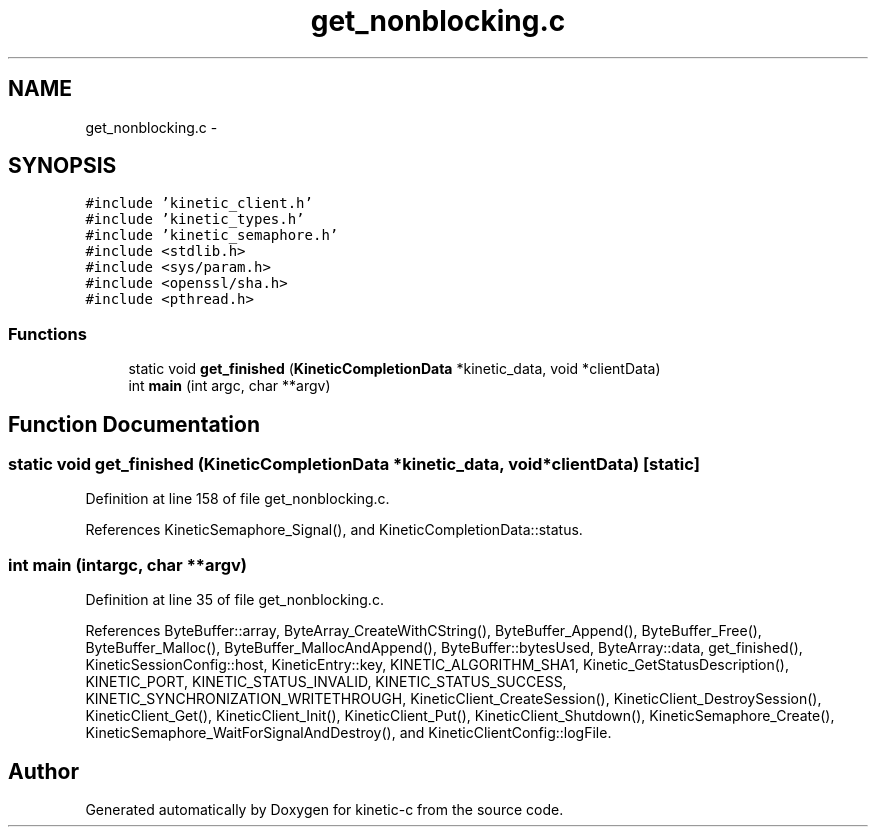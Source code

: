 .TH "get_nonblocking.c" 3 "Mon Mar 2 2015" "Version v0.12.0-beta" "kinetic-c" \" -*- nroff -*-
.ad l
.nh
.SH NAME
get_nonblocking.c \- 
.SH SYNOPSIS
.br
.PP
\fC#include 'kinetic_client\&.h'\fP
.br
\fC#include 'kinetic_types\&.h'\fP
.br
\fC#include 'kinetic_semaphore\&.h'\fP
.br
\fC#include <stdlib\&.h>\fP
.br
\fC#include <sys/param\&.h>\fP
.br
\fC#include <openssl/sha\&.h>\fP
.br
\fC#include <pthread\&.h>\fP
.br

.SS "Functions"

.in +1c
.ti -1c
.RI "static void \fBget_finished\fP (\fBKineticCompletionData\fP *kinetic_data, void *clientData)"
.br
.ti -1c
.RI "int \fBmain\fP (int argc, char **argv)"
.br
.in -1c
.SH "Function Documentation"
.PP 
.SS "static void get_finished (\fBKineticCompletionData\fP *kinetic_data, void *clientData)\fC [static]\fP"

.PP
Definition at line 158 of file get_nonblocking\&.c\&.
.PP
References KineticSemaphore_Signal(), and KineticCompletionData::status\&.
.SS "int main (intargc, char **argv)"

.PP
Definition at line 35 of file get_nonblocking\&.c\&.
.PP
References ByteBuffer::array, ByteArray_CreateWithCString(), ByteBuffer_Append(), ByteBuffer_Free(), ByteBuffer_Malloc(), ByteBuffer_MallocAndAppend(), ByteBuffer::bytesUsed, ByteArray::data, get_finished(), KineticSessionConfig::host, KineticEntry::key, KINETIC_ALGORITHM_SHA1, Kinetic_GetStatusDescription(), KINETIC_PORT, KINETIC_STATUS_INVALID, KINETIC_STATUS_SUCCESS, KINETIC_SYNCHRONIZATION_WRITETHROUGH, KineticClient_CreateSession(), KineticClient_DestroySession(), KineticClient_Get(), KineticClient_Init(), KineticClient_Put(), KineticClient_Shutdown(), KineticSemaphore_Create(), KineticSemaphore_WaitForSignalAndDestroy(), and KineticClientConfig::logFile\&.
.SH "Author"
.PP 
Generated automatically by Doxygen for kinetic-c from the source code\&.
